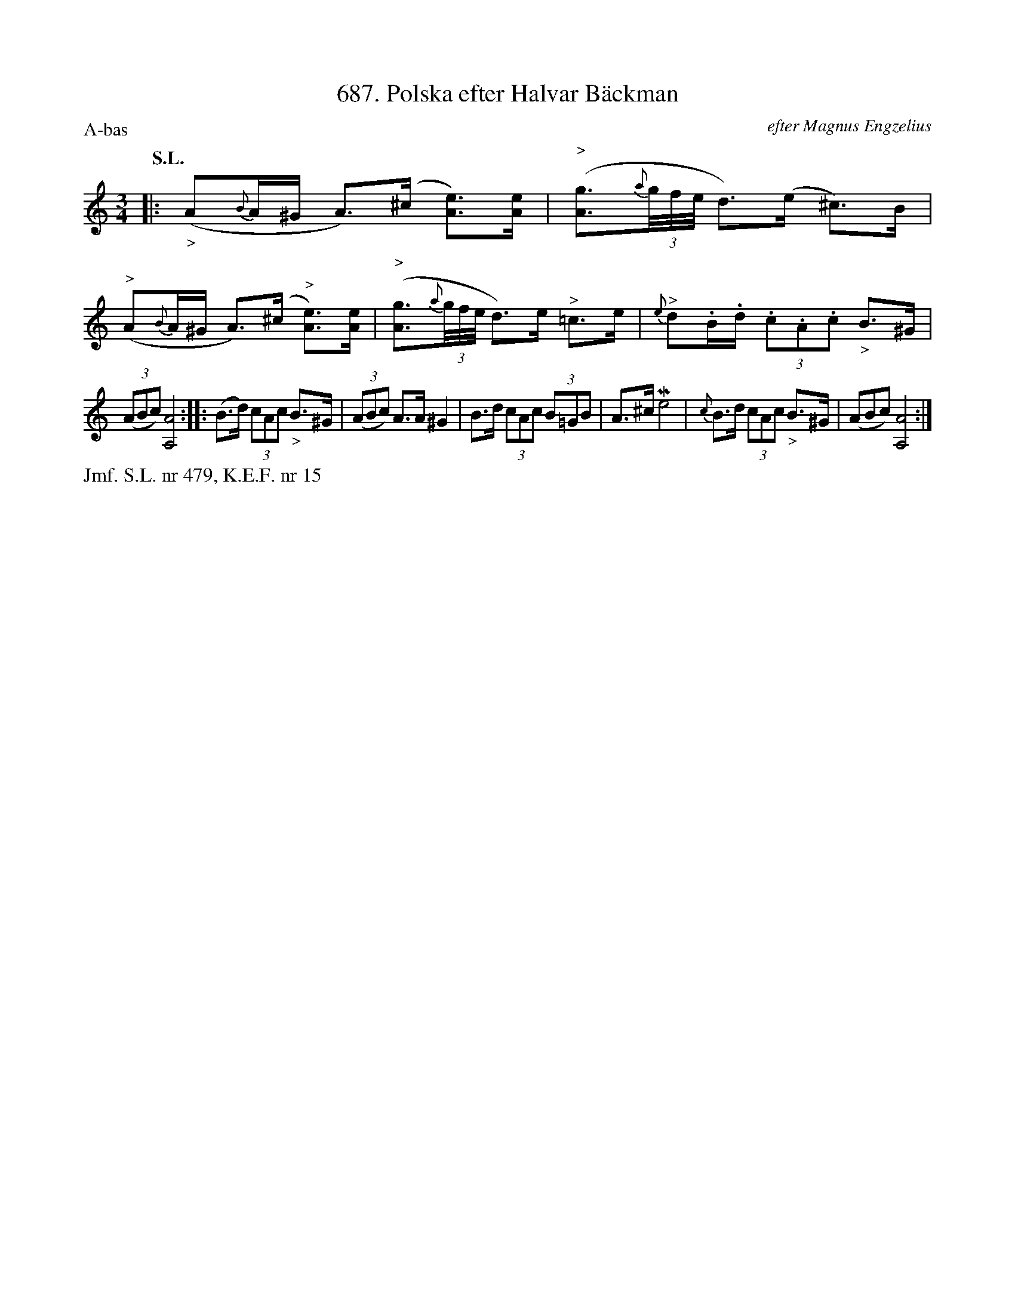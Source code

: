 X: 0015
T: 687. Polska efter Halvar B\"ackman
O: efter Magnus Engzelius
%R: polska
B: Paul B\"ackstr\"om's "L\aatar fr\aan Dalarna" collection" 1974
Z: 2022 John Chambers <jc:trillian.mit.edu>
M: 3/4
L: 1/16
P: A-bas
Q: "S.L."
K: Am
%%slurgraces 1
%%graceslurs 1
% - - - - - - - - - -
|:\
("_>"A2{B}A^G A3)(^c [e3A3])[eA] | ("^>"[g3A3](3{a}g/f/e/ d3)(e ^c3)B |\
("^>"A2{B}A^G A3)(^c "^>"[e3A3])[eA] | ("^>"[g3A3](3{a}g/f/e/ d3)e "^>"=c3e |\
{e}"^>"d2.B.d (3.c2.A2.c2 "_>"B3^G |
(3(A2B2c2) [A8A,8] ::\
(B3d) (3c2A2c2 "_>"B3^G | (3(A2B2c2) A3A ^G4 |\
B3d (3c2A2c2 (3B2=G2B2 | A3^c Me8 |\
{c}B3d (3c2A2c2 "_>"B3^G | (A2B2c2) [A8A,8] :|
% - - - - - - - - - -
%%text Jmf. S.L. nr 479, K.E.F. nr 15
